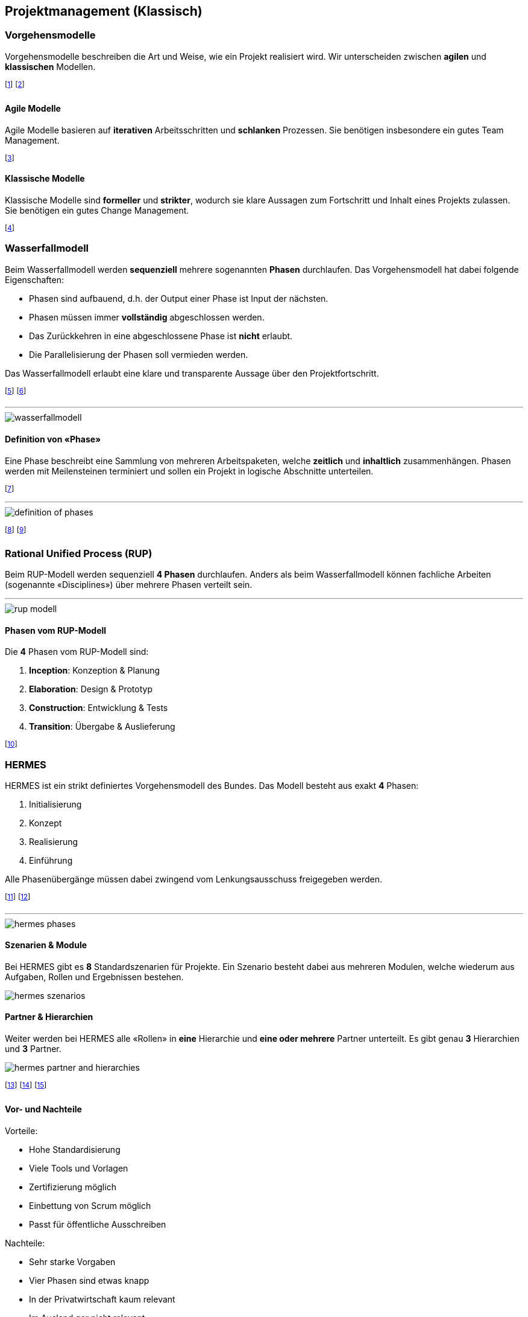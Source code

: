 == Projektmanagement (Klassisch)
=== Vorgehensmodelle
Vorgehensmodelle beschreiben die Art und Weise, wie ein Projekt realisiert wird. Wir unterscheiden zwischen *agilen* und *klassischen* Modellen.

footnote:[Das Modell wird zu Beginn des Projekts festgelegt.]
footnote:[Änderungen daran sind mit grossem Aufwand verbunden.]

==== Agile Modelle
Agile Modelle basieren auf *iterativen* Arbeitsschritten und *schlanken* Prozessen. Sie benötigen insbesondere ein gutes Team Management.

footnote:[Grundsätzlich geringen administrativen Aufwand.]

==== Klassische Modelle
Klassische Modelle sind *formeller* und *strikter*, wodurch sie klare Aussagen zum Fortschritt und Inhalt eines Projekts zulassen. Sie benötigen ein gutes Change Management.

footnote:[Grundsätzlich hohen administrativen Aufwand.]

=== Wasserfallmodell
Beim Wasserfallmodell werden *sequenziell* mehrere sogenannten *Phasen* durchlaufen. Das Vorgehensmodell hat dabei folgende Eigenschaften:

* Phasen sind aufbauend, d.h. der Output einer Phase ist Input der nächsten.
* Phasen müssen immer *vollständig* abgeschlossen werden.
* Das Zurückkehren in eine abgeschlossene Phase ist *nicht* erlaubt.
* Die Parallelisierung der Phasen soll vermieden werden.

Das Wasserfallmodell erlaubt eine klare und transparente Aussage über den Projektfortschritt.

footnote:[Das Modell ist aber enorm statisch.]
footnote:[Daher gilt: Je später eine Änderung, desto teurer.]

'''

image::wasserfallmodell.jpg[]

==== Definition von «Phase»
Eine Phase beschreibt eine Sammlung von mehreren Arbeitspaketen, welche *zeitlich* und *inhaltlich* zusammenhängen. Phasen werden mit Meilensteinen terminiert und sollen ein Projekt in logische Abschnitte unterteilen.

footnote:[Die Arbeitspakete sind dabei alle Aufgaben / Tasks.]

'''

image::definition-of-phases.jpg[]

footnote:[Phasenübergänge werden z.T. auch «Gates» genannt.]
footnote:[Eine Parallelisierung von Phasen ist nicht vorgesehen.]


=== Rational Unified Process (RUP)
Beim RUP-Modell werden sequenziell *4 Phasen* durchlaufen. Anders als beim Wasserfallmodell können fachliche Arbeiten (sogenannte «Disciplines») über mehrere Phasen verteilt sein.

'''

image::rup-modell.jpg[]

==== Phasen vom RUP-Modell
Die *4* Phasen vom RUP-Modell sind:

. *Inception*: Konzeption & Planung
. *Elaboration*: Design & Prototyp
. *Construction*: Entwicklung & Tests
. *Transition*: Übergabe & Auslieferung

footnote:[RUP endet immer mit dem «Product Release Milestone».]


=== HERMES
HERMES ist ein strikt definiertes Vorgehensmodell des Bundes. Das Modell besteht aus exakt *4* Phasen:

. Initialisierung
. Konzept
. Realisierung
. Einführung

Alle Phasenübergänge müssen dabei zwingend vom Lenkungsausschuss freigegeben werden.

footnote:[Unabhängiges Arbeiten also nur innerhalb einer Phase.]
footnote:[HERMES: «Handbuch der Elektronischen Rechenzentren des Bundes, eine Methode zur Entwicklung von Systemen».]

'''

image::hermes-phases.jpg[]

==== Szenarien & Module
Bei HERMES gibt es *8* Standardszenarien für Projekte. Ein Szenario besteht dabei aus mehreren Modulen, welche wiederum aus Aufgaben, Rollen und Ergebnissen bestehen.

image::hermes-szenarios.jpg[]

==== Partner & Hierarchien
Weiter werden bei HERMES alle «Rollen» in *eine* Hierarchie und *eine oder mehrere* Partner unterteilt. Es gibt genau *3* Hierarchien und *3* Partner.

image::hermes-partner-and-hierarchies.jpg[]

footnote:[z.B. Entwickler: Hierarchie «Ausführung», Partner «Ersteller»]
footnote:[z.B. Kunde: Hierarchie «Steuerung», Partner «Anwender»]
footnote:[Alle Rollen sind dabei strikt definiert.]

==== Vor- und Nachteile
Vorteile:

* Hohe Standardisierung
* Viele Tools und Vorlagen
* Zertifizierung möglich
* Einbettung von Scrum möglich
* Passt für öffentliche Ausschreiben

Nachteile:

* Sehr starke Vorgaben
* Vier Phasen sind etwas knapp
* In der Privatwirtschaft kaum relevant
* Im Ausland gar nicht relevant
* Kann Projekte verkomplizieren

=== CYNEFIN Framework
Das CYNEFIN Framework soll bei der Wahl eines Vorgehensmodells (agil vs. klassisch) helfen. Dazu unterteilt es Projekte in *4* Kategorien:

. *Simple*: Die Lösung für das Problem ist offensichtlich.
. *Complicated*: Die Lösung benötigt eine Analyse von Fachwissen (stabile Herausforderungen).
. *Complex*: Die Lösung muss zuerst erarbeitet werden (dynamische Herausforderungen).
. *Chaotic*: Das Problem hat keine Lösung.

Simple und Complicated sollen dabei *klassisch* und Complex *agil* gelöst werden. Chaotic lässt sich nicht lösen.

footnote:[Stabil: Ich kenne die Herausforderungen zu Beginn.]
footnote:[Dynamisch: Die Herausforderungen sind noch unbekannt.]

'''

image::cynefin_framework.jpg[]

=== Einordnung

image::standards-and-methods.jpg[]

footnote:[Grün: Standards, Rot: Vorgehensmodelle]